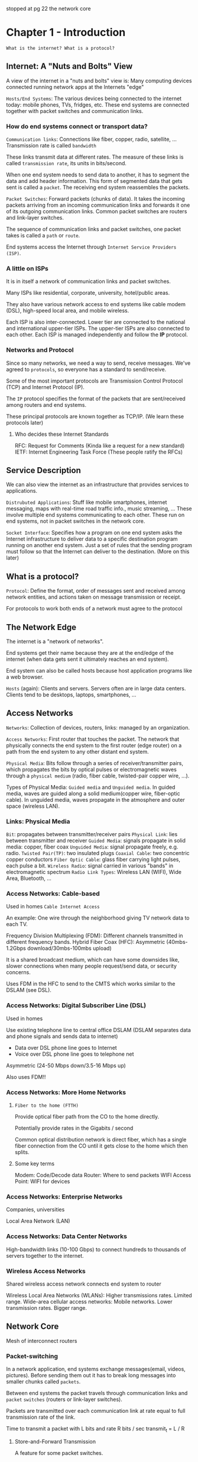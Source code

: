 stopped at pg 22 the network core
* Chapter 1 - Introduction
=What is the internet? What is a protocol?=
** Internet: A "Nuts and Bolts" View
A view of the internet in a "nuts and bolts" view is: Many computing devices
connected running network apps at the Internets "edge"

=Hosts/End Systems=: The various devices being connected to the internet today:
mobile phones, TVs, fridges, etc. These end systems are connected together with
packet switches and communication links.

*** How do end systems connect or transport data?

=Communication links=: Connections like fiber, copper, radio, satellite, ...
Transmission rate is called =bandwidth=

These links transmit data at different rates. The measure of these links is
called =transmission rate=, its units in bits/second.

When one end system needs to send data to another, it has to segment the data
and add header information. This form of segmented data that gets sent is called
a =packet=. The receiving end system reassembles the packets.

=Packet Switches=: Forward packets (chunks of data). It takes the incoming packets
arriving from an incoming communication links and forwards it one of its
outgoing communication links. Common packet switches are routers and link-layer switches.

The sequence of communication links and packet switches, one packet takes is called
a =path= or =route=.

End systems access the Internet through =Internet Service Providers (ISP)=.

*** A little on ISPs
It is in itself a network of communication links and packet switches.

Many ISPs like residential, corporate, university, hotel/public areas.

They also have various network access to end systems like cable modem (DSL),
high-speed local area, and mobile wireless.

Each ISP is also inter-connected. Lower tier are connected to the national and
international upper-tier ISPs. The upper-tier ISPs are also connected to each
other. Each ISP is managed independently and follow the *IP* protocol.

*** Networks and Protocol
Since so many networks, we need a way to send, receive messages. We've agreed to
=protocols=, so everyone has a standard to send/receive.

Some of the most important protocols are Transmission Control Protocol (TCP) and
Internet Protocol (IP).

The =IP= protocol specifies the format of the packets that are sent/received among
routers and end systems.

These principal protocols are known together as TCP/IP. (We learn these protocols later)

**** Who decides these Internet Standards
RFC: Request for Comments (Kinda like a request for a new standard)
IETF: Internet Engineering Task Force (These people ratify the RFCs)

** Service Description
We can also view the internet as an infrastructure that provides services to
applications.

=Distrubuted Applications=: Stuff like mobile smartphones, internet messaging,
maps with real-time road traffic info., music streaming, ... These involve
multiple end systems communicating to each other. These run on end systems, not
in packet switches in the network core.

=Socket Interface=: Specifies how a program on one end system asks the Internet
infrastructure to deliver data to a specific destination program running on
another end system. Just a set of rules that the sending program must follow so
that the Internet can deliver to the destination. (More on this later)

** What is a protocol?
=Protocol=: Define the format, order of messages sent and received among network
entities, and actions taken on message transmission or receipt.

For protocols to work both ends of a network must agree to the protocol

** The Network Edge
The internet is a "network of networks".

End systems get their name because they are at the end/edge of the internet (when
data gets sent it ultimately reaches an end system).

End system can also be called hosts because host application programs like a web browser.

=Hosts= (again): Clients and servers. Servers often are in large data centers.
Clients tend to be desktops, laptops, smartphones, ...

** Access Networks
=Networks=: Collection of devices, routers, links: managed by an organization.

=Access Networks=: First router that touches the packet. The
network that physically connects the end system to the first router (edge
router) on a path from the end system to any other distant end system.

=Physical Media=: Bits follow through a series of receiver/transmitter pairs,
which propagates the bits by optical pulses or electromagnetic waves through a
=physical medium= (radio, fiber cable, twisted-pair copper wire, ...).

Types of Physical Media: =Guided media= and =Unguided media=. In guided media,
waves are guided along a solid medium(copper wire, fiber-optic cable). In
unguided media, waves propagate in the atmosphere and outer space (wireless
LAN).

*** Links: Physical Media
=Bit=: propagates between transmitter/receiver pairs
=Physical Link=: lies between transmitter and receiver
=Guided Media=: signals propagate in solid media: copper, fiber coax
=Unguided Media=: signal propagate freely, e.g. radio.
=Twisted Pair(TP)=: two insulated plugs
=Coaxial Cable=: two concentric copper conductors
=Fiber Optic Cable=: glass fiber carrying light pulses, each pulse a bit.
=Wireless Radio=: signal carried in various "bands" in electromagnetic spectrum
=Radio Link Types=: Wireless LAN (WIFI), Wide Area, Bluetooth, ...

*** Access Networks: Cable-based
Used in homes
=Cable Internet Access=

An example:
    One wire through the neighborhood giving TV network data to each TV.

Frequency Division Multiplexing (FDM): Different channels transmitted in different frequency bands.
Hybrid Fiber Coax (HFC): Asymmetric (40mbs-1.2Gbps download/30mbs-100mbs upload)

It is a shared broadcast medium, which can have some downsides like, slower
connections when many people request/send data, or security concerns.

Uses FDM in the HFC to send to the CMTS which works similar to the DSLAM (see DSL).
*** Access Networks: Digital Subscriber Line (DSL)
Used in homes

Use existing telephone line to central office DSLAM (DSLAM separates data and
phone signals and sends data to internet)
    - Data over DSL phone line goes to Internet
    - Voice over DSL phone line goes to telephone net
Asymmetric (24-50 Mbps down/3.5-16 Mbps up)

Also uses FDM!!

*** Access Networks: More Home Networks
**** =Fiber to the home (FTTH)=
Provide optical fiber path from the CO to the home directly.

Potentially provide rates in the Gigabits / second

Common optical distribution network is direct fiber, which has a single fiber
connection from the CO until it gets close to the home which then splits.
**** Some key terms
Modem: Code/Decode data
Router: Where to send packets
WIFI Access Point: WIFI for devices

*** Access Networks: Enterprise Networks
Companies, universities

Local Area Network (LAN)

*** Access Networks: Data Center Networks
High-bandwidth links (10-100 Gbps) to connect hundreds to thousands of servers together to the internet.

*** Wireless Access Networks
Shared wireless access network connects end system to router

Wireless Local Area Networks (WLANs): Higher transmissions rates. Limited range.
Wide-area cellular access networks: Mobile networks. Lower transmission rates. Bigger range.

** Network Core
Mesh of interconnect routers

*** Packet-switching
In a network application, end systems exchange messages(email, videos,
pictures). Before sending them out it has to break long messages into smaller
chunks called =packets=.

Between end systems the packet travels through communication links and =packet=
=switches= (routers or link-layer switches).

Packets are transmitted over each communication link at rate equal to full
transmission rate of the link.

Time to transmit a packet with L bits and rate R bits / sec
    transmit_{t} = L / R

**** Store-and-Forward Transmission
A feature for some packet switches.

From input of packet switches to links.

Packet Switch must receive the entire packet before it can begin to transmit the
first bit of the packet to the outbound link.

**** Packet Queuing and Packet Loss
Each packet switch has a =output buffer/output queue= for each attached link.  The
output buffer stores packets that it's about to send to that link. If a packet
arrives and needs to be transmitted onto a link, but finds its busy transmitting
another packet, the arriving packet must wait in the output buffer.

This creates a delay called a =queuing delay=.

If an arriving packet finds the output buffer to be full, =packet loss= will occur
(either arriving packet or one in queue gets lost).

*** Forwarding Tables and Routing Protocols
When a packet arrives from one link to the router, how does the router know
which output link to send it through?

Many ways to go about this problem. Every end system has a IP address, which is
kind of like a home address. In the internet we use a =forwarding table=. This
forwarding table maps destination addresses to that router's outbound links.

Many =routing protocols= to automatically set the forwarding table.

Forwarding: Local action move arriving packets from router's input link to
appropriate output link.

Routing: Global action to determine source-destination paths taken by packets.
Many routing algorithms exist.

*** Circuit Switching
Another fundamental approach to moving data between the network of links and
switches. (An alternative to packet-switching)

All resources needed along a path (buffers, link transmission rate) to provide
for communication between end systems are /reserved/ for the duration of the
communication session between end systems.

In the example of someone trying to call someone else through a phone, a
connection between the two must be made. This connection is called a =circuit=.

A circuit in a link is implemented two types of ways
    - =Frequency-Division Multiplexing (FDM)=
    - =Time-Division Multiplexing (TDM)=
*** Network of Networks
End systems connect to the internet through an =access= ISP.

This means access ISPs must be interconnected to be able to access all of the
internet.

Many global ISP connecting the access ISPs.
This means the global ISPs are interconnected.

These global ISP are actually called =tier-1 ISPs=. Their are only a dozen
tier-1 ISPs.

You can imagine a small region wanting to connect to the internet, so a
=regional ISP= starts up a service that an access ISP can connect to,
that means also connects to a tier-1.

The current model looks like this:

Tier-1   ISP   TOP
Regional ISP   ---
Access   ISP   BOT


=Point of Presence (PoP)=: An inner network of routers, where customers can
connect to.

=Multi-Home=: Connecting to two or more ISPs. Many regional ISP do this and
someone at home can as well. An example could be paying for Sprint and AT&T
(both tier 1).

=Peer=: Two of the same level of the heirarchy connect to reduce costs.

=Internet Exchange Point (IXP)=: A meeting point for multiple ISPs to peer
together. (Usually from a 3rd-party)

=Content-Provider Networks=: Popularized by Google, it is a _private_ network
connected across the map. These private networks only traffic data from one
source, Google for example. This reduces costs for Google and is one way Google
is so fast.

** Delay, Loss, and Throughput in Packet-Switched Networks
When a packet gets sent a high-level overview is:
    End System (source) \rightarrow Routers \rightarrow End System (destination)

Between each node(router/end system) the packet experiences various delays.

The most important delays are:
    - =Nodal Processing=
    - =Queuing Delay=
    - =Transmission Delay=
    - =Propagation Delay=

Together these delays give a =total nodal delay=

    $$d_{nodal_{total}} = d_{proc} + d_{queue} + d_{tran} + d_{prop}$$

*** Processing Delay
This delay is the time required to examine the packet header and direct the
packet to. This could also include stuff like error checking.

Usually in microseconds (\micro{}s)

*** Queuing Delay
When a packet is in a queue, the packet is waiting its turn to be transmitted
through a link.

When the queue is empty an incoming packet will experience zero queuing delay.
Otherwise the delay will depend on the number of currently queued packets.

Usually in microseconds (\micro{}s) and sometimes milliseconds (ms)

*** Transmission Delay
The amount of time required to push the bits of a packet into a outgoing link.

If a packet was of length $L$ bits on a link with rate $R$ bits/sec
the transmission delay would be
$$d_{tran} = \frac{L}{R}$$

*** Propagation Delay
Once the bit is on the link, it needs to propagate (transmit) to the next
router. This time is called the propagation delay.

The rate at which the bit moves across the link depends on the medium. The link
could be fiber, copper, air, and so on. Usually in the range
    2*10^{8} m/s to 3*10^{8} m/s t

the propagation delay is the length $d$ between the two routers divided by the speed $s$.

    $$d_{prop} = \frac{d}{s}$$

* Key Terms
- Bandwidth
- Cable Internet Access
- Clients
- Communication Links
- Content Provider Network
- Data Centers
- Digital Subscriber Line (DSL)
- Distributed Applications
- Edge Router
- Fiber To The Home (FTTH)
- Forwarding Table
- Guided Media
- Host/End System
- Internet
- Internet Exchange Point (IXP)
- Internet Protocol (IP)
- Internet Service Provider (ISP)
- Link-Layer Switch
- Multi-Home
- Network Core
- Network Edge
- Output Buffer/Output Queue
- Packet
- Packet Switches
- Peering Link
- Performance
- Physical Medium
- Pop
- Protocol
- Regional ISP
- Route/Path
- Routers
- Routing Protocol
- Servers
- Socket Interface
- Store-and-Forward Transmission
- Tier 1 ISP
- Transmission Control Protocol (TCP)
- Transmission Rate
- Unguided Media
